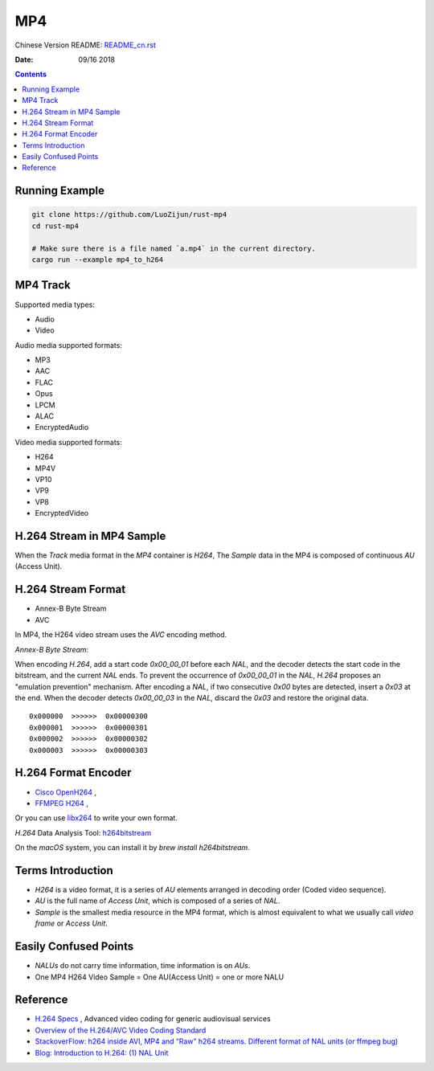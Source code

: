 MP4
=======

Chinese Version README: `README_cn.rst <README_cn.rst>`_

:Date: 09/16 2018

.. contents::

Running Example
----------------

.. code:: bash

    git clone https://github.com/LuoZijun/rust-mp4
    cd rust-mp4

    # Make sure there is a file named `a.mp4` in the current directory.
    cargo run --example mp4_to_h264

MP4 Track
--------------
Supported media types:

*   Audio
*   Video

Audio media supported formats:

*   MP3
*   AAC
*   FLAC
*   Opus
*   LPCM
*   ALAC
*   EncryptedAudio

Video media supported formats:

*   H264
*   MP4V
*   VP10
*   VP9
*   VP8
*   EncryptedVideo

H.264 Stream in MP4 Sample
----------------------------

When the `Track` media format in the `MP4` container is `H264`,
The `Sample` data in the MP4 is composed of continuous `AU` (Access Unit).

H.264 Stream Format
----------------------

*    Annex-B Byte Stream
*    AVC

In MP4, the H264 video stream uses the `AVC` encoding method.

*Annex-B Byte Stream*:

When encoding `H.264`, add a start code `0x00_00_01` before each `NAL`, and the decoder detects the start code in the bitstream, and the current `NAL` ends.
To prevent the occurrence of `0x00_00_01` in the `NAL`, `H.264` proposes an "emulation prevention" mechanism. After encoding a `NAL`, if two consecutive `0x00` bytes are detected, insert a `0x03` at the end.
When the decoder detects `0x00_00_03` in the `NAL`, discard the `0x03` and restore the original data.

::

    0x000000  >>>>>>  0x00000300
    0x000001  >>>>>>  0x00000301
    0x000002  >>>>>>  0x00000302
    0x000003  >>>>>>  0x00000303

H.264 Format Encoder
----------------------

*   `Cisco OpenH264 <https://github.com/cisco/openh264>`_ ,
*   `FFMPEG H264 <https://github.com/FFmpeg/FFmpeg/blob/master/libavcodec/h264.h>`_ ,

Or you can use `libx264 <https://git.videolan.org/?p=x264.git>`_ to write your own format.

`H.264` Data Analysis Tool: `h264bitstream <https://h264bitstream.sourceforge.io/>`_

On the `macOS` system, you can install it by `brew install h264bitstream`.

Terms Introduction
-------------------

*   `H264` is a video format, it is a series of `AU` elements arranged in decoding order (Coded video sequence).
*   `AU` is the full name of `Access Unit`, which is composed of a series of `NAL`.
*   `Sample` is the smallest media resource in the MP4 format, which is almost equivalent to what we usually call `video frame` or `Access Unit`.

Easily Confused Points
-----------------------

*   `NALUs` do not carry time information, time information is on `AUs`.
*   One MP4 H264 Video Sample = One AU(Access Unit) = one or more NALU

Reference
------------
*   `H.264 Specs <http://www.itu.int/rec/T-REC-H.264/en>`_ , Advanced video coding for generic audiovisual services
*   `Overview of the H.264/AVC Video Coding Standard <http://ip.hhi.de/imagecom_G1/assets/pdfs/csvt_overview_0305.pdf>`_
*   `StackoverFlow: h264 inside AVI, MP4 and “Raw” h264 streams. Different format of NAL units (or ffmpeg bug) <https://stackoverflow.com/questions/46601724/h264-inside-avi-mp4-and-raw-h264-streams-different-format-of-nal-units-or-f>`_
*   `Blog: Introduction to H.264: (1) NAL Unit <https://yumichan.net/video-processing/video-compression/introduction-to-h264-nal-unit/>`_
